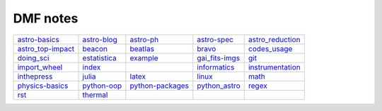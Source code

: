 DMF notes
###########

===================  ==============  ==============================  ================  ==================
`astro-basics`_      `astro-blog`_   `astro-ph`_                     `astro-spec`_     `astro_reduction`_
`astro_top-impact`_  `beacon`_       `beatlas`_                      `bravo`_          `codes_usage`_
`doing_sci`_         `estatistica`_  `example`_                      `gai_fits-imgs`_  `git`_
`import_wheel`_      `index`_        .. image:: ../figs/index2.gif   `informatics`_    `instrumentation`_
`inthepress`_        `julia`_        `latex`_                        `linux`_          `math`_
`physics-basics`_    `python-oop`_   `python-packages`_              `python_astro`_   `regex`_
`rst`_               `thermal`_      .. image:: ../figs/index3a.gif  \                 \
===================  ==============  ==============================  ================  ==================

.. _astro-basics: astro-basics.html
.. _astro-blog: astro-blog.html
.. _astro-ph: astro-ph.html
.. _astro-spec: astro-spec.html
.. _astro_reduction: astro_reduction.html
.. _astro_top-impact: astro_top-impact.html
.. _beacon: beacon.html
.. _beatlas: beatlas.html
.. _bravo: bravo.html
.. _codes_usage: codes_usage.html
.. _doing_sci: doing_sci.html
.. _estatistica: estatistica.html
.. _example: example.html
.. _gai_fits-imgs: gai_fits-imgs.html
.. _git: git.html
.. _import_wheel: import_wheel.html
.. _index: index.html
.. _informatics: informatics.html
.. _instrumentation: instrumentation.html
.. _inthepress: inthepress.html
.. _julia: julia.html
.. _latex: latex.html
.. _linux: linux.html
.. _math: math.html
.. _physics-basics: physics-basics.html
.. _python-oop: python-oop.html
.. _python-packages: python-packages.html
.. _python_astro: python_astro.html
.. _regex: regex.html
.. _rst: rst.html
.. _thermal: thermal.html
